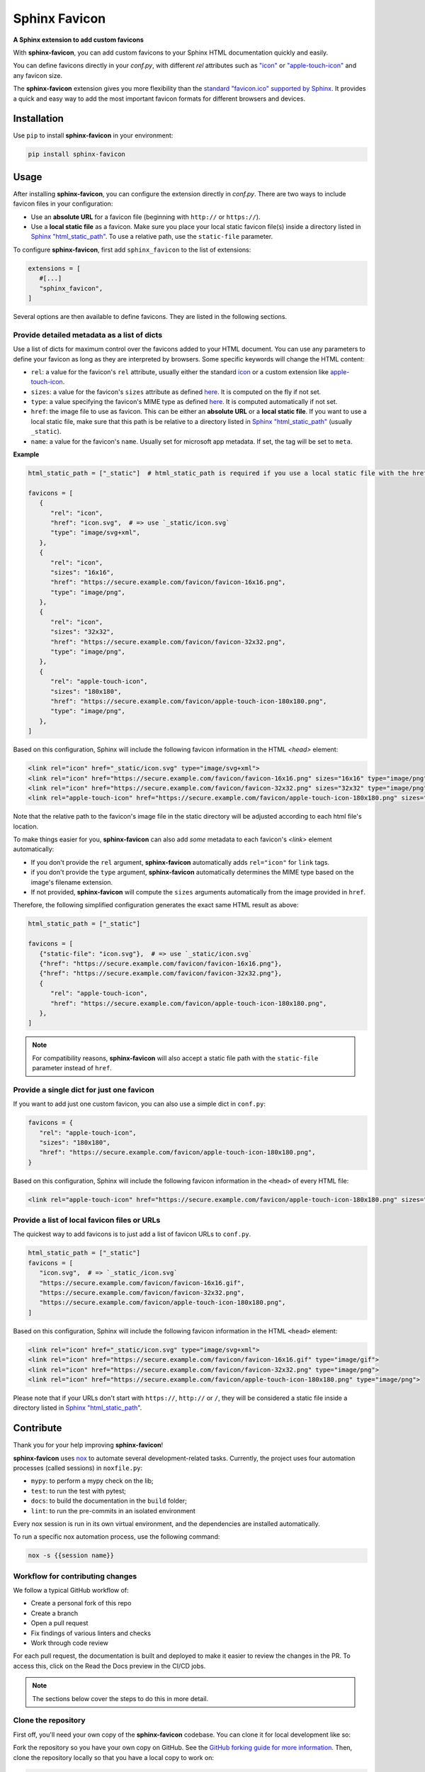 Sphinx Favicon
==============

**A Sphinx extension to add custom favicons**

With **sphinx-favicon**, you can add custom favicons to your Sphinx HTML documentation quickly and easily.

You can define favicons directly in your `conf.py`, with different `rel` attributes such as `"icon" <https://html.spec.whatwg.org/multipage/links.html#rel-icon>`__ or `"apple-touch-icon" <https://developer.apple.com/library/archive/documentation/AppleApplications/Reference/SafariWebContent/ConfiguringWebApplications/ConfiguringWebApplications.html>`__ and any favicon size.

The **sphinx-favicon** extension gives you more flexibility than the `standard "favicon.ico" supported by Sphinx <https://www.sphinx-doc.org/en/master/templating.html?highlight=favicon#favicon_url>`__. It provides a quick and easy way to add the most important favicon formats for different browsers and devices.

Installation
------------

Use ``pip`` to install **sphinx-favicon** in your environment:

.. code-block:: console
   
   pip install sphinx-favicon


Usage
-----

After installing **sphinx-favicon**, you can configure the extension directly in `conf.py`. There are two ways to include favicon files in your configuration:

-   Use an **absolute URL** for a favicon file (beginning with ``http://`` or ``https://``).
-   Use a **local static file** as a favicon. Make sure you place your local static favicon file(s) inside a directory listed in `Sphinx "html_static_path" <https://www.sphinx-doc.org/en/master/usage/configuration.html?highlight=static#confval-html_static_path>`__. To use a relative path, use the ``static-file`` parameter.

To configure **sphinx-favicon**, first add ``sphinx_favicon`` to the list of extensions:

.. code-block:: python

   extensions = [
      #[...]
      "sphinx_favicon",
   ]

Several options are then available to define favicons. They are listed in the following sections.

Provide detailed metadata as a list of dicts
^^^^^^^^^^^^^^^^^^^^^^^^^^^^^^^^^^^^^^^^^^^^

Use a list of dicts for maximum control over the favicons added to your HTML document. You can use any parameters to define your favicon as long as they are interpreted by browsers. Some specific keywords will change the HTML content:

-   ``rel``: a value for the favicon's ``rel`` attribute, usually either the standard `icon <https://html.spec.whatwg.org/multipage/links.html#rel-icon>`__ or a custom extension like `apple-touch-icon <https://developer.apple.com/library/archive/documentation/AppleApplications/Reference/SafariWebContent/ConfiguringWebApplications/ConfiguringWebApplications.html>`__.
-   ``sizes``: a value for the favicon's ``sizes`` attribute as defined `here <https://html.spec.whatwg.org/multipage/semantics.html#attr-link-sizes>`__. It is computed on the fly if not set.
-   ``type``: a value specifying the favicon's MIME type as defined `here <https://html.spec.whatwg.org/multipage/semantics.html#attr-link-type>`__. It is computed automatically if not set.
-   ``href``: the image file to use as favicon. This can be either an **absolute URL** or a **local static file**. If you want to use a local static file, make sure that this path is be relative to a directory listed in `Sphinx "html_static_path" <https://www.sphinx-doc.org/en/master/usage/configuration.html?highlight=static#confval-html_static_path>`__ (usually ``_static``).
-   ``name``: a value for the favicon's ``name``. Usually set for microsoft app metadata. If set, the tag will be set to ``meta``.

**Example**

.. code-block:: python
   
   html_static_path = ["_static"]  # html_static_path is required if you use a local static file with the href parameter

   favicons = [
      {
         "rel": "icon",
         "href": "icon.svg",  # => use `_static/icon.svg`
         "type": "image/svg+xml",
      },
      {
         "rel": "icon",
         "sizes": "16x16",
         "href": "https://secure.example.com/favicon/favicon-16x16.png",
         "type": "image/png",
      },
      {
         "rel": "icon",
         "sizes": "32x32",
         "href": "https://secure.example.com/favicon/favicon-32x32.png",
         "type": "image/png",
      },
      {
         "rel": "apple-touch-icon",
         "sizes": "180x180",
         "href": "https://secure.example.com/favicon/apple-touch-icon-180x180.png",
         "type": "image/png",
      },
   ]

Based on this configuration, Sphinx will include the following favicon information in the HTML `<head>` element:

.. code-block:: html

   <link rel="icon" href="_static/icon.svg" type="image/svg+xml">
   <link rel="icon" href="https://secure.example.com/favicon/favicon-16x16.png" sizes="16x16" type="image/png">
   <link rel="icon" href="https://secure.example.com/favicon/favicon-32x32.png" sizes="32x32" type="image/png">
   <link rel="apple-touch-icon" href="https://secure.example.com/favicon/apple-touch-icon-180x180.png" sizes="180x180" type="image/png">

Note that the relative path to the favicon's image file in the static directory will be adjusted according to each html file's location.

To make things easier for you, **sphinx-favicon** can also add *some* metadata to each favicon's `<link>` element automatically:

-   If you don't provide the ``rel`` argument, **sphinx-favicon** automatically adds ``rel="icon"`` for ``link`` tags.
-   if you don't provide the ``type`` argument, **sphinx-favicon** automatically determines the MIME type based on the image's filename extension.
-   If not provided, **sphinx-favicon** will compute the ``sizes`` arguments automatically from the image provided in ``href``.

Therefore, the following simplified configuration generates the exact same HTML result as above:

.. code-block:: python

   html_static_path = ["_static"]

   favicons = [
      {"static-file": "icon.svg"},  # => use `_static/icon.svg`
      {"href": "https://secure.example.com/favicon/favicon-16x16.png"},
      {"href": "https://secure.example.com/favicon/favicon-32x32.png"},
      {
         "rel": "apple-touch-icon",
         "href": "https://secure.example.com/favicon/apple-touch-icon-180x180.png",
      },
   ]

.. note::

   For compatibility reasons, **sphinx-favicon** will also accept a static file path
   with the ``static-file`` parameter instead of ``href``.

Provide a single dict for just one favicon
^^^^^^^^^^^^^^^^^^^^^^^^^^^^^^^^^^^^^^^^^^

If you want to add just one custom favicon, you can also use a simple dict in ``conf.py``:

.. code-block:: python

   favicons = {
      "rel": "apple-touch-icon",
      "sizes": "180x180",
      "href": "https://secure.example.com/favicon/apple-touch-icon-180x180.png",
   }

Based on this configuration, Sphinx will include the following favicon information in the ``<head>`` of every HTML file:

.. code-block:: html
   
   <link rel="apple-touch-icon" href="https://secure.example.com/favicon/apple-touch-icon-180x180.png" sizes="180x180" type="image/png">

Provide a list of local favicon files or URLs
^^^^^^^^^^^^^^^^^^^^^^^^^^^^^^^^^^^^^^^^^^^^^

The quickest way to add favicons is to just add a list of favicon URLs to ``conf.py``.

.. code-block:: python

   html_static_path = ["_static"]
   favicons = [
      "icon.svg",  # => `_static_/icon.svg`
      "https://secure.example.com/favicon/favicon-16x16.gif",
      "https://secure.example.com/favicon/favicon-32x32.png",
      "https://secure.example.com/favicon/apple-touch-icon-180x180.png",
   ]

Based on this configuration, Sphinx will include the following favicon information in the HTML ``<head>`` element:

.. code-block:: html

   <link rel="icon" href="_static/icon.svg" type="image/svg+xml">
   <link rel="icon" href="https://secure.example.com/favicon/favicon-16x16.gif" type="image/gif">
   <link rel="icon" href="https://secure.example.com/favicon/favicon-32x32.png" type="image/png">
   <link rel="icon" href="https://secure.example.com/favicon/apple-touch-icon-180x180.png" type="image/png">

Please note that if your URLs don't start with ``https://``, ``http://`` or ``/``, they will be considered a static file inside a directory listed in `Sphinx "html_static_path" <https://www.sphinx-doc.org/en/master/usage/configuration.html?highlight=static#confval-html_static_path>`__.

Contribute
----------

Thank you for your help improving **sphinx-favicon**!

**sphinx-favicon** uses `nox <https://nox.thea.codes/en/stable/>`__ to automate several
development-related tasks.
Currently, the project uses four automation processes (called sessions) in ``noxfile.py``:

-   ``mypy``: to perform a mypy check on the lib;
-   ``test``: to run the test with pytest;
-   ``docs``: to build the documentation in the ``build`` folder;
-   ``lint``: to run the pre-commits in an isolated environment

Every nox session is run in its own virtual environment, and the dependencies are
installed automatically.

To run a specific nox automation process, use the following command:

.. code-block:: console

   nox -s {{session name}}

Workflow for contributing changes
^^^^^^^^^^^^^^^^^^^^^^^^^^^^^^^^^

We follow a typical GitHub workflow of:

-   Create a personal fork of this repo
-   Create a branch
-   Open a pull request
-   Fix findings of various linters and checks
-   Work through code review

For each pull request, the documentation is built and deployed to make it easier to review the changes in the PR. To access this, click on the Read the Docs preview in the CI/CD jobs.

.. note:: 
   
   The sections below cover the steps to do this in more detail.

Clone the repository
^^^^^^^^^^^^^^^^^^^^

First off, you'll need your own copy of the **sphinx-favicon** codebase. You can clone it for local development like so:

Fork the repository so you have your own copy on GitHub. See the `GitHub forking guide for more information <https://docs.github.com/en/get-started/quickstart/fork-a-repo>`__. Then, clone the repository locally so that you have a local copy to work on:

.. code-block:: console

   git clone https://github.com/{{ YOUR USERNAME }}/sphinx-favicon
   cd sphinx-favicon

Then install the development version of the extention:

.. code-block:: console

   pip install -e .[dev]

This will install the sphinx-favicon library, together with two extra tools:
-   `pre-commit <https://pre-commit.com>`__ for automatically enforcing code standards and quality checks before commits.
-   `nox <https://nox.thea.codes/en/stable/>`__, for automating common development tasks.

Lastly, activate the pre-commit hooks by running:

.. code-block:: console

      pre-commit install

This will install the necessary dependencies to run pre-commit every time you make a commit with Git.

Contribute to the codebase
^^^^^^^^^^^^^^^^^^^^^^^^^^

Any larger updates to the codebase should include tests and documentation.
The tests are located in the ``tests`` folder, and the documentation is located in the ``docs`` folder.

To run the tests locally, use the following command:

.. code-block:: console

      nox -s test

See :ref:`below <contributing-docs>` for more information on how to update the documentation.

.. _contributing-docs:

Contribute to the docs
^^^^^^^^^^^^^^^^^^^^^^

The documentation is built using `Sphinx <https://www.sphinx-doc.org/en/master/>`__ and
deployed to `Read the Docs <https://readthedocs.org/>`__.

To build the documentation locally, use the following command:

.. code-block:: console

      nox -s docs


